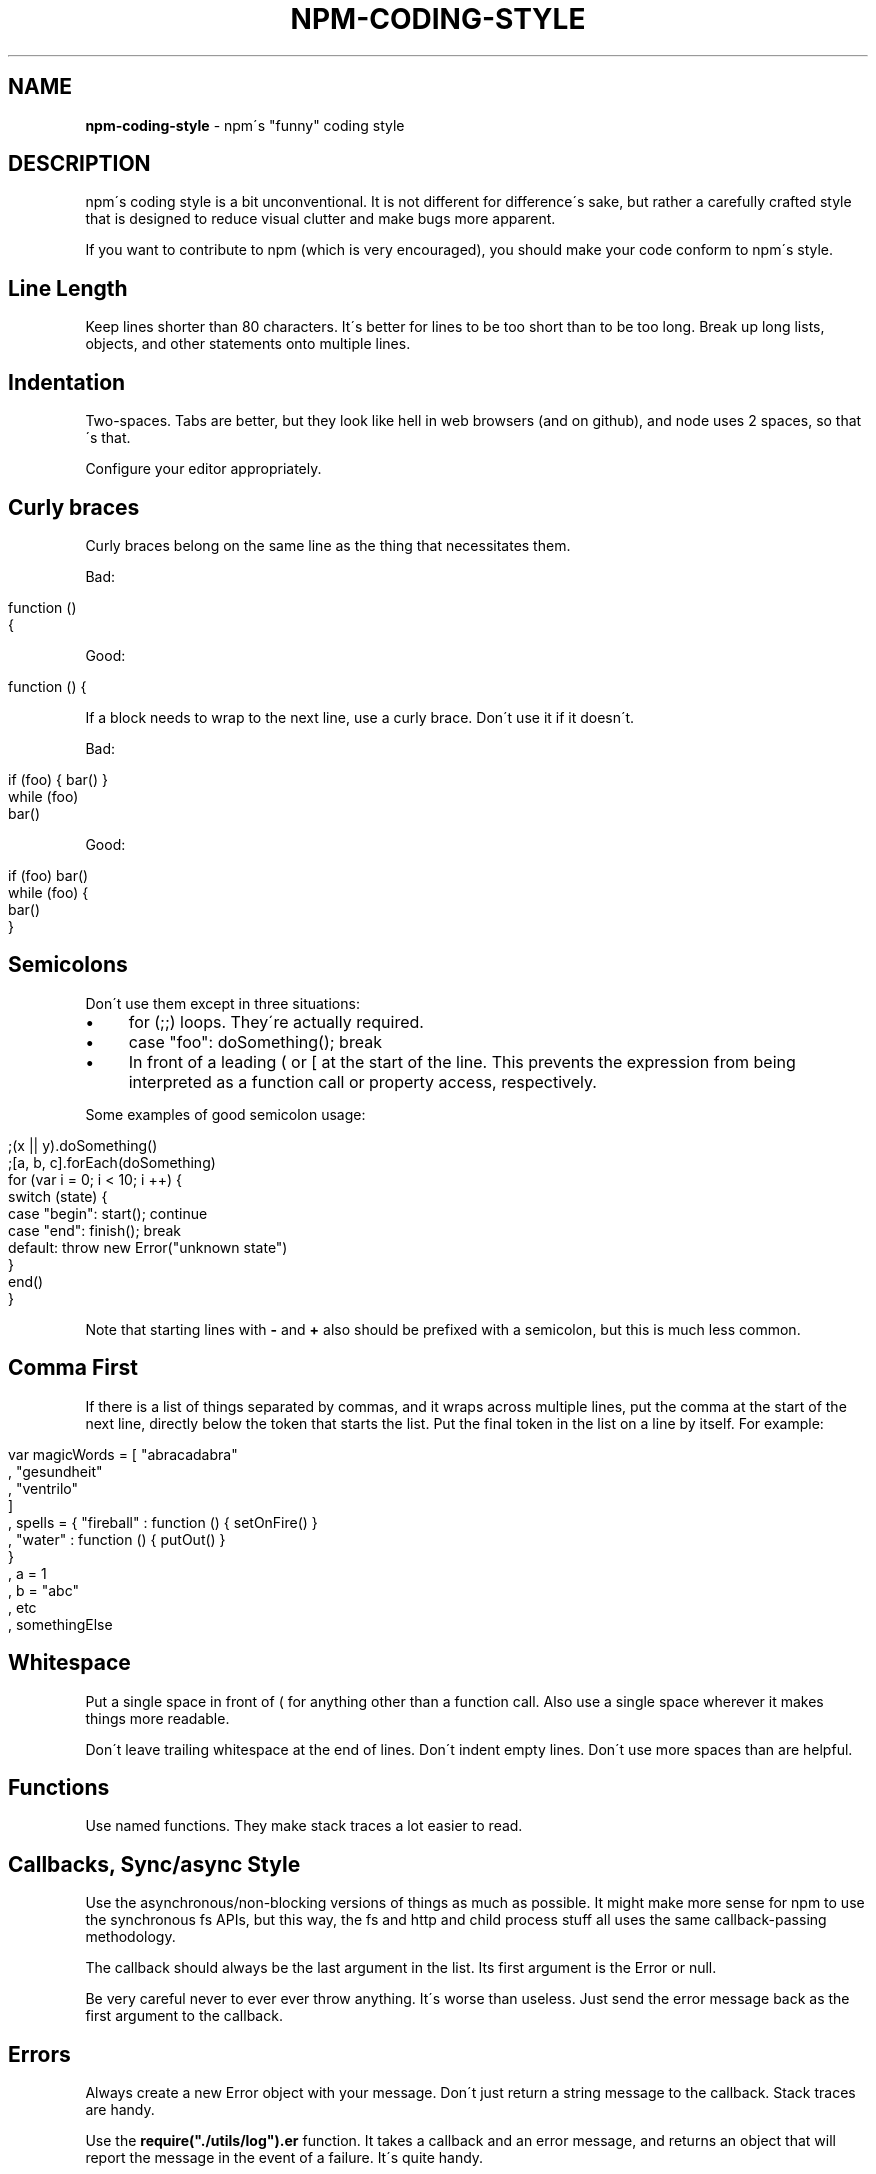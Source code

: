 .\" generated with Ronn/v0.7.3
.\" http://github.com/rtomayko/ronn/tree/0.7.3
.
.TH "NPM\-CODING\-STYLE" "1" "July 2010" "" ""
.
.SH "NAME"
\fBnpm\-coding\-style\fR \- npm\'s "funny" coding style
.
.SH "DESCRIPTION"
npm\'s coding style is a bit unconventional\. It is not different for difference\'s sake, but rather a carefully crafted style that is designed to reduce visual clutter and make bugs more apparent\.
.
.P
If you want to contribute to npm (which is very encouraged), you should make your code conform to npm\'s style\.
.
.SH "Line Length"
Keep lines shorter than 80 characters\. It\'s better for lines to be too short than to be too long\. Break up long lists, objects, and other statements onto multiple lines\.
.
.SH "Indentation"
Two\-spaces\. Tabs are better, but they look like hell in web browsers (and on github), and node uses 2 spaces, so that\'s that\.
.
.P
Configure your editor appropriately\.
.
.SH "Curly braces"
Curly braces belong on the same line as the thing that necessitates them\.
.
.P
Bad:
.
.IP "" 4
.
.nf

function ()
{
.
.fi
.
.IP "" 0
.
.P
Good:
.
.IP "" 4
.
.nf

function () {
.
.fi
.
.IP "" 0
.
.P
If a block needs to wrap to the next line, use a curly brace\. Don\'t use it if it doesn\'t\.
.
.P
Bad:
.
.IP "" 4
.
.nf

if (foo) { bar() }
while (foo)
  bar()
.
.fi
.
.IP "" 0
.
.P
Good:
.
.IP "" 4
.
.nf

if (foo) bar()
while (foo) {
  bar()
}
.
.fi
.
.IP "" 0
.
.SH "Semicolons"
Don\'t use them except in three situations:
.
.IP "\(bu" 4
for (;;) loops\. They\'re actually required\.
.
.IP "\(bu" 4
case "foo": doSomething(); break
.
.IP "\(bu" 4
In front of a leading ( or [ at the start of the line\. This prevents the expression from being interpreted as a function call or property access, respectively\.
.
.IP "" 0
.
.P
Some examples of good semicolon usage:
.
.IP "" 4
.
.nf

;(x || y)\.doSomething()
;[a, b, c]\.forEach(doSomething)
for (var i = 0; i < 10; i ++) {
  switch (state) {
    case "begin": start(); continue
    case "end": finish(); break
    default: throw new Error("unknown state")
  }
  end()
}
.
.fi
.
.IP "" 0
.
.P
Note that starting lines with \fB\-\fR and \fB+\fR also should be prefixed with a semicolon, but this is much less common\.
.
.SH "Comma First"
If there is a list of things separated by commas, and it wraps across multiple lines, put the comma at the start of the next line, directly below the token that starts the list\. Put the final token in the list on a line by itself\. For example:
.
.IP "" 4
.
.nf

var magicWords = [ "abracadabra"
                 , "gesundheit"
                 , "ventrilo"
                 ]
  , spells = { "fireball" : function () { setOnFire() }
             , "water" : function () { putOut() }
             }
  , a = 1
  , b = "abc"
  , etc
  , somethingElse
.
.fi
.
.IP "" 0
.
.SH "Whitespace"
Put a single space in front of ( for anything other than a function call\. Also use a single space wherever it makes things more readable\.
.
.P
Don\'t leave trailing whitespace at the end of lines\. Don\'t indent empty lines\. Don\'t use more spaces than are helpful\.
.
.SH "Functions"
Use named functions\. They make stack traces a lot easier to read\.
.
.SH "Callbacks, Sync/async Style"
Use the asynchronous/non\-blocking versions of things as much as possible\. It might make more sense for npm to use the synchronous fs APIs, but this way, the fs and http and child process stuff all uses the same callback\-passing methodology\.
.
.P
The callback should always be the last argument in the list\. Its first argument is the Error or null\.
.
.P
Be very careful never to ever ever throw anything\. It\'s worse than useless\. Just send the error message back as the first argument to the callback\.
.
.SH "Errors"
Always create a new Error object with your message\. Don\'t just return a string message to the callback\. Stack traces are handy\.
.
.P
Use the \fBrequire("\./utils/log")\.er\fR function\. It takes a callback and an error message, and returns an object that will report the message in the event of a failure\. It\'s quite handy\.
.
.IP "" 4
.
.nf

function myThing (args, cb) {
  getData(args, function (er, data) {
    if (er) return log\.er(cb, "Couldn\'t get data")(er)
    doSomethingElse(data, cb)
  })
}
function justHasToWork (cb) {
  doSomething(log\.er(cb, "the doSomething failed\."))
}
.
.fi
.
.IP "" 0
.
.SH "Logging"
Please clean up logs when they are no longer helpful\. In particular, logging the same object over and over again is not helpful\. Logs should report what\'s happening so that it\'s easier to track down where a fault occurs\.
